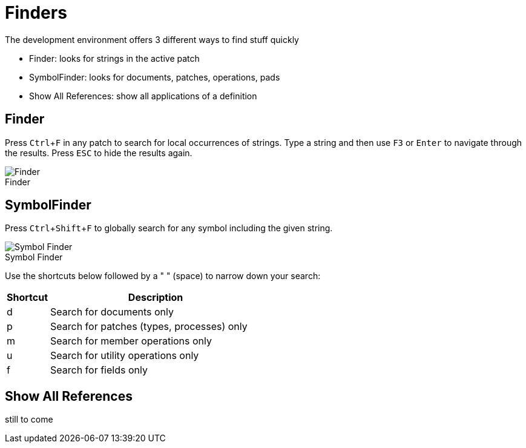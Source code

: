 = Finders
:experimental:
:figure-caption!:

The development environment offers 3 different ways to find stuff quickly

- Finder: looks for strings in the active patch
- SymbolFinder: looks for documents, patches, operations, pads
- Show All References: show all applications of a definition

== Finder
Press kbd:[Ctrl + F] in any patch to search for local occurrences of strings. Type a string and then use kbd:[F3] or kbd:[Enter] to navigate through the results. Press kbd:[ESC] to hide the results again.

.Finder
image::vl-graybook-Finder-Finder.png[Finder]

== SymbolFinder
Press kbd:[Ctrl + Shift + F] to globally search for any symbol including the given string.

.Symbol Finder
image::/en/reference/hde/vl-graybook-Finder-SymbolFinder.png[Symbol Finder]

Use the shortcuts below followed by a " " (space) to narrow down your search:
[cols="1,5", options="header"]
|===
|Shortcut
|Description

|d
|Search for documents only

|p
|Search for patches (types, processes) only

|m
|Search for member operations only

|u
|Search for utility operations only

|f
|Search for fields only
|===

== Show All References
still to come
